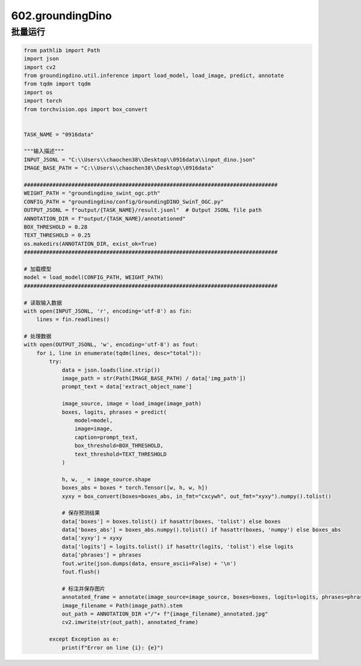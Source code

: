 602.groundingDino
############################################


批量运行
******************************************

.. code-block::

    from pathlib import Path
    import json
    import cv2
    from groundingdino.util.inference import load_model, load_image, predict, annotate
    from tqdm import tqdm
    import os
    import torch
    from torchvision.ops import box_convert


    TASK_NAME = "0916data"

    """输入描述"""
    INPUT_JSONL = "C:\\Users\\chaochen38\\Desktop\\0916data\\input_dino.json"
    IMAGE_BASE_PATH = "C:\\Users\\chaochen38\\Desktop\\0916data"

    ################################################################################
    WEIGHT_PATH = "groundingdino_swint_ogc.pth"
    CONFIG_PATH = "groundingdino/config/GroundingDINO_SwinT_OGC.py"
    OUTPUT_JSONL = f"output/{TASK_NAME}/result.jsonl"  # Output JSONL file path
    ANNOTATION_DIR = f"output/{TASK_NAME}/annotationed"
    BOX_THRESHOLD = 0.28
    TEXT_THRESHOLD = 0.25
    os.makedirs(ANNOTATION_DIR, exist_ok=True)
    ################################################################################

    # 加载模型
    model = load_model(CONFIG_PATH, WEIGHT_PATH)
    ################################################################################

    # 读取输入数据
    with open(INPUT_JSONL, 'r', encoding='utf-8') as fin:
        lines = fin.readlines()

    # 处理数据
    with open(OUTPUT_JSONL, 'w', encoding='utf-8') as fout:
        for i, line in enumerate(tqdm(lines, desc="total")):
            try:
                data = json.loads(line.strip())
                image_path = str(Path(IMAGE_BASE_PATH) / data['img_path'])
                prompt_text = data['extract_object_name']

                image_source, image = load_image(image_path)
                boxes, logits, phrases = predict(
                    model=model,
                    image=image,
                    caption=prompt_text,
                    box_threshold=BOX_THRESHOLD,
                    text_threshold=TEXT_THRESHOLD
                )

                h, w, _ = image_source.shape
                boxes_abs = boxes * torch.Tensor([w, h, w, h])
                xyxy = box_convert(boxes=boxes_abs, in_fmt="cxcywh", out_fmt="xyxy").numpy().tolist()

                # 保存预测结果
                data['boxes'] = boxes.tolist() if hasattr(boxes, 'tolist') else boxes
                data['boxes_abs'] = boxes_abs.numpy().tolist() if hasattr(boxes, 'numpy') else boxes_abs
                data['xyxy'] = xyxy
                data['logits'] = logits.tolist() if hasattr(logits, 'tolist') else logits
                data['phrases'] = phrases
                fout.write(json.dumps(data, ensure_ascii=False) + '\n')
                fout.flush()

                # 标注并保存图片
                annotated_frame = annotate(image_source=image_source, boxes=boxes, logits=logits, phrases=phrases)
                image_filename = Path(image_path).stem
                out_path = ANNOTATION_DIR +"/"+ f"{image_filename}_annotated.jpg"
                cv2.imwrite(str(out_path), annotated_frame)

            except Exception as e:
                print(f"Error on line {i}: {e}")
